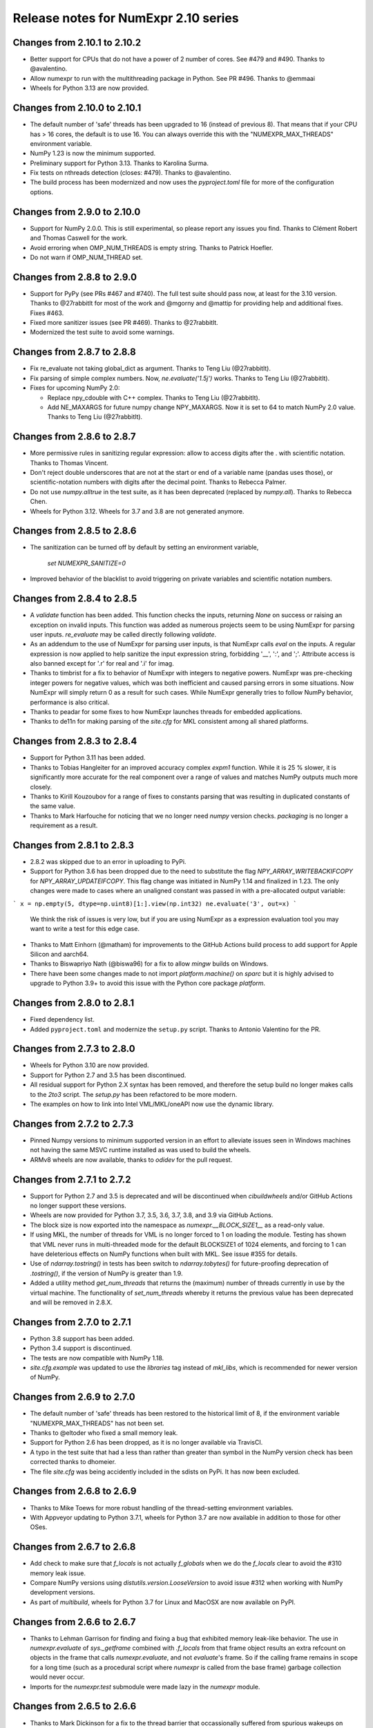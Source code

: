 =====================================
Release notes for NumExpr 2.10 series
=====================================

Changes from 2.10.1 to 2.10.2
-----------------------------

* Better support for CPUs that do not have a power of 2 number of
  cores.  See #479 and #490.  Thanks to @avalentino.

* Allow numexpr to run with the multithreading package in Python.
  See PR #496.  Thanks to @emmaai

* Wheels for Python 3.13 are now provided.


Changes from 2.10.0 to 2.10.1
-----------------------------

* The default number of 'safe' threads has been upgraded to 16 (instead of
  previous 8). That means that if your CPU has > 16 cores, the default is
  to use 16. You can always override this with the "NUMEXPR_MAX_THREADS"
  environment variable.

* NumPy 1.23 is now the minimum supported.

* Preliminary support for Python 3.13. Thanks to Karolina Surma.

* Fix tests on nthreads detection (closes: #479). Thanks to @avalentino.

* The build process has been modernized and now uses the `pyproject.toml`
  file for more of the configuration options.


Changes from 2.9.0 to 2.10.0
----------------------------

* Support for NumPy 2.0.0.  This is still experimental, so please
  report any issues you find.  Thanks to Clément Robert and Thomas
  Caswell for the work.

* Avoid erroring when OMP_NUM_THREADS is empty string.  Thanks to
  Patrick Hoefler.

* Do not warn if OMP_NUM_THREAD set.


Changes from 2.8.8 to 2.9.0
---------------------------

* Support for PyPy (see PRs #467 and #740).  The full test suite
  should pass now, at least for the 3.10 version.  Thanks to
  @27rabbitlt for most of the work and @mgorny and @mattip for
  providing help and additional fixes.  Fixes #463.

* Fixed more sanitizer issues (see PR #469).  Thanks to @27rabbitlt.

* Modernized the test suite to avoid some warnings.


Changes from 2.8.7 to 2.8.8
---------------------------

* Fix re_evaluate not taking global_dict as argument. Thanks to Teng Liu
  (@27rabbitlt).

* Fix parsing of simple complex numbers.  Now, `ne.evaluate('1.5j')` works.
  Thanks to Teng Liu (@27rabbitlt).

* Fixes for upcoming NumPy 2.0:

  * Replace npy_cdouble with C++ complex. Thanks to Teng Liu (@27rabbitlt).
  * Add NE_MAXARGS for future numpy change NPY_MAXARGS. Now it is set to 64
    to match NumPy 2.0 value. Thanks to Teng Liu (@27rabbitlt).


Changes from 2.8.6 to 2.8.7
---------------------------

* More permissive rules in sanitizing regular expression: allow to access digits
  after the . with scientific notation.  Thanks to Thomas Vincent.

* Don't reject double underscores that are not at the start or end of a variable
  name (pandas uses those), or scientific-notation numbers with digits after the
  decimal point.  Thanks to Rebecca Palmer.

* Do not use `numpy.alltrue` in the test suite, as it has been deprecated
  (replaced by `numpy.all`).  Thanks to Rebecca Chen.

* Wheels for Python 3.12.  Wheels for 3.7 and 3.8 are not generated anymore.

Changes from 2.8.5 to 2.8.6
---------------------------

* The sanitization can be turned off by default by setting an environment variable,

    `set NUMEXPR_SANITIZE=0`

* Improved behavior of the blacklist to avoid triggering on private variables
  and scientific notation numbers.

Changes from 2.8.4 to 2.8.5
---------------------------

* A `validate` function has been added. This function checks the inputs, returning
  `None` on success or raising an exception on invalid inputs. This function was
  added as numerous projects seem to be using NumExpr for parsing user inputs.
  `re_evaluate` may be called directly following `validate`.
* As an addendum to the use of NumExpr for parsing user inputs, is that NumExpr
  calls `eval` on the inputs. A regular expression is now applied to help sanitize
  the input expression string, forbidding '__', ':', and ';'. Attribute access
  is also banned except for '.r' for real and '.i'  for imag.
* Thanks to timbrist for a fix to behavior of NumExpr with integers to negative
  powers. NumExpr was pre-checking integer powers for negative values, which
  was both inefficient and caused parsing errors in some situations. Now NumExpr
  will simply return 0 as a result for such cases. While NumExpr generally tries
  to follow NumPy behavior, performance is also critical.
* Thanks to peadar for some fixes to how NumExpr launches threads for embedded
  applications.
* Thanks to de11n for making parsing of the `site.cfg` for MKL consistent among
  all shared platforms.


Changes from 2.8.3 to 2.8.4
---------------------------

* Support for Python 3.11 has been added.
* Thanks to Tobias Hangleiter for an improved accuracy complex `expm1` function.
  While it is 25 % slower, it is significantly more accurate for the real component
  over a range of values and matches NumPy outputs much more closely.
* Thanks to Kirill Kouzoubov for a range of fixes to constants parsing that was
  resulting in duplicated constants of the same value.
* Thanks to Mark Harfouche for noticing that we no longer need `numpy` version
  checks. `packaging` is no longer a requirement as a result.

Changes from 2.8.1 to 2.8.3
---------------------------

* 2.8.2 was skipped due to an error in uploading to PyPi.
* Support for Python 3.6 has been dropped due to the need to substitute the flag
  `NPY_ARRAY_WRITEBACKIFCOPY` for `NPY_ARRAY_UPDATEIFCOPY`. This flag change was
  initiated in NumPy 1.14 and finalized in 1.23. The only changes were made to
  cases where an unaligned constant was passed in with a pre-allocated output
  variable:

```
x = np.empty(5, dtype=np.uint8)[1:].view(np.int32)
ne.evaluate('3', out=x)
```

  We think the risk of issues is very low, but if you are using NumExpr as a
  expression evaluation tool you may want to write a test for this edge case.
* Thanks to Matt Einhorn (@matham) for improvements to the GitHub Actions build process to
  add support for Apple Silicon and aarch64.
* Thanks to Biswapriyo Nath (@biswa96) for a fix to allow `mingw` builds on Windows.
* There have been some changes made to not import `platform.machine()` on `sparc`
  but it is highly advised to upgrade to Python 3.9+ to avoid this issue with
  the Python core package `platform`.


Changes from 2.8.0 to 2.8.1
---------------------------

* Fixed dependency list.
* Added ``pyproject.toml`` and modernize the ``setup.py`` script. Thanks to
  Antonio Valentino for the PR.

Changes from 2.7.3 to 2.8.0
---------------------------

* Wheels for Python 3.10 are now provided.
* Support for Python 2.7 and 3.5 has been discontinued.
* All residual support for Python 2.X syntax has been removed, and therefore
  the setup build no longer makes calls to the `2to3` script. The `setup.py`
  has been refactored to be more modern.
* The examples on how to link into Intel VML/MKL/oneAPI now use the dynamic
  library.

Changes from 2.7.2 to 2.7.3
---------------------------

- Pinned Numpy versions to minimum supported version in an effort to alleviate
  issues seen in Windows machines not having the same MSVC runtime installed as
  was used to build the wheels.
- ARMv8 wheels are now available, thanks to `odidev` for the pull request.


Changes from 2.7.1 to 2.7.2
---------------------------

- Support for Python 2.7 and 3.5 is deprecated and will be discontinued when
  `cibuildwheels` and/or GitHub Actions no longer support these versions.
- Wheels are now provided for Python 3.7, 3.5, 3.6, 3.7, 3.8, and 3.9 via
  GitHub Actions.
- The block size is now exported into the namespace as `numexpr.__BLOCK_SIZE1__`
  as a read-only value.
- If using MKL, the number of threads for VML is no longer forced to 1 on loading
  the module. Testing has shown that VML never runs in multi-threaded mode for
  the default BLOCKSIZE1 of 1024 elements, and forcing to 1 can have deleterious
  effects on NumPy functions when built with MKL. See issue #355 for details.
- Use of `ndarray.tostring()` in tests has been switch to `ndarray.tobytes()`
  for future-proofing deprecation of `.tostring()`, if the version of NumPy is
  greater than 1.9.
- Added a utility method `get_num_threads` that returns the (maximum) number of
  threads currently in use by the virtual machine. The functionality of
  `set_num_threads` whereby it returns the previous value has been deprecated
  and will be removed in 2.8.X.

Changes from 2.7.0 to 2.7.1
----------------------------

- Python 3.8 support has been added.
- Python 3.4 support is discontinued.
- The tests are now compatible with NumPy 1.18.
- `site.cfg.example` was updated to use the `libraries` tag instead of `mkl_libs`,
  which is recommended for newer version of NumPy.

Changes from 2.6.9 to 2.7.0
----------------------------

- The default number of 'safe' threads has been restored to the historical limit
  of 8, if the environment variable "NUMEXPR_MAX_THREADS" has not been set.
- Thanks to @eltoder who fixed a small memory leak.
- Support for Python 2.6 has been dropped, as it is no longer available via
  TravisCI.
- A typo in the test suite that had a less than rather than greater than symbol
  in the NumPy version check has been corrected thanks to dhomeier.
- The file `site.cfg` was being accidently included in the sdists on PyPi.
  It has now been excluded.

Changes from 2.6.8 to 2.6.9
---------------------------

- Thanks to Mike Toews for more robust handling of the thread-setting
  environment variables.
- With Appveyor updating to Python 3.7.1, wheels for Python 3.7 are now
  available in addition to those for other OSes.

Changes from 2.6.7 to 2.6.8
---------------------------

- Add check to make sure that `f_locals` is not actually `f_globals` when we
  do the `f_locals` clear to avoid the #310 memory leak issue.
- Compare NumPy versions using `distutils.version.LooseVersion` to avoid issue
  #312 when working with NumPy development versions.
- As part of `multibuild`, wheels for Python 3.7 for Linux and MacOSX are now
  available on PyPI.

Changes from 2.6.6 to 2.6.7
---------------------------

- Thanks to Lehman Garrison for finding and fixing a bug that exhibited memory
  leak-like behavior. The use in `numexpr.evaluate` of `sys._getframe` combined
  with `.f_locals` from that frame object results an extra refcount on objects
  in the frame that calls `numexpr.evaluate`, and not `evaluate`'s frame. So if
  the calling frame remains in scope for a long time (such as a procedural
  script where `numexpr` is called from the base frame) garbage collection would
  never occur.
- Imports for the `numexpr.test` submodule were made lazy in the `numexpr` module.

Changes from 2.6.5 to 2.6.6
---------------------------

- Thanks to Mark Dickinson for a fix to the thread barrier that occassionally
  suffered from spurious wakeups on MacOSX.

Changes from 2.6.4 to 2.6.5
---------------------------

- The maximum thread count can now be set at import-time by setting the
  environment variable 'NUMEXPR_MAX_THREADS'. The default number of
  max threads was lowered from 4096 (which was deemed excessive) to 64.
- A number of imports were removed (pkg_resources) or made lazy (cpuinfo) in
  order to speed load-times for downstream packages (such as `pandas`, `sympy`,
  and `tables`). Import time has dropped from about 330 ms to 90 ms. Thanks to
  Jason Sachs for pointing out the source of the slow-down.
- Thanks to Alvaro Lopez Ortega for updates to benchmarks to be compatible with
  Python 3.
- Travis and AppVeyor now fail if the test module fails or errors.
- Thanks to Mahdi Ben Jelloul for a patch that removed a bug where constants
  in `where` calls would raise a ValueError.
- Fixed a bug whereby all-constant power operations would lead to infinite
  recursion.

Changes from 2.6.3 to 2.6.4
---------------------------

- Christoph Gohlke noticed a lack of coverage for the 2.6.3
  `floor` and `ceil` functions for MKL that caused seg-faults in
  test, so thanks to him for that.

Changes from 2.6.2 to 2.6.3
---------------------------

- Documentation now available at readthedocs.io_.

- Support for floor() and ceil() functions added by Caleb P. Burns.

- NumPy requirement increased from 1.6 to 1.7 due to changes in iterator
  flags (#245).

- Sphinx autodocs support added for documentation on readthedocs.org.

- Fixed a bug where complex constants would return an error, fixing
  problems with `sympy` when using NumExpr as a backend.

- Fix for #277 whereby arrays of shape (1,...) would be reduced as
  if they were full reduction. Behavoir now matches that of NumPy.

- String literals are automatically encoded into 'ascii' bytes for
  convience (see #281).

.. _readthedocs.io: http://numexpr.readthedocs.io

Changes from 2.6.1 to 2.6.2
---------------------------

- Updates to keep with API changes in newer NumPy versions (#228).
  Thanks to Oleksandr Pavlyk.

- Removed several warnings (#226 and #227).  Thanks to Oleksander Pavlyk.

- Fix bugs in function `stringcontains()` (#230).  Thanks to Alexander Shadchin.

- Detection of the POWER processor (#232).  Thanks to Breno Leitao.

- Fix pow result casting (#235).  Thanks to Fernando Seiti Furusato.

- Fix integers to negative integer powers (#240).  Thanks to Antonio Valentino.

- Detect numpy exceptions in expression evaluation (#240).  Thanks to Antonio Valentino.

- Better handling of RC versions (#243).  Thanks to Antonio Valentino.


Changes from 2.6.0 to 2.6.1
---------------------------

- Fixed a performance regression in some situations as consequence of
  increasing too much the BLOCK_SIZE1 constant.  After more careful
  benchmarks (both in VML and non-VML modes), the value has been set
  again to 1024 (down from 8192).  The benchmarks have been made with
  a relatively new processor (Intel Xeon E3-1245 v5 @ 3.50GHz), so
  they should work well for a good range of processors again.

- Added NetBSD support to CPU detection.  Thanks to Thomas Klausner.


Changes from 2.5.2 to 2.6.0
---------------------------

- Introduced a new re_evaluate() function for re-evaluating the
  previous executed array expression without any check.  This is meant
  for accelerating loops that are re-evaluating the same expression
  repeatedly without changing anything else than the operands.  If
  unsure, use evaluate() which is safer.

- The BLOCK_SIZE1 and BLOCK_SIZE2 constants have been re-checked in
  order to find a value maximizing most of the benchmarks in bench/
  directory.  The new values (8192 and 16 respectively) give somewhat
  better results (~5%) overall.  The CPU used for fine tuning is a
  relatively new Haswell processor (E3-1240 v3).

- The '--name' flag for `setup.py` returning the name of the package
  is honored now (issue #215).


Changes from 2.5.1 to 2.5.2
---------------------------

- conj() and abs() actually added as VML-powered functions, preventing
  the same problems than log10() before (PR #212).  Thanks to Tom Kooij
  for the fix!


Changes from 2.5 to 2.5.1
-------------------------

- Fix for log10() and conj() functions.  These produced wrong results
  when numexpr was compiled with Intel's MKL (which is a popular build
  since Anaconda ships it by default) and non-contiguous data (issue
  #210).  Thanks to Arne de Laat and Tom Kooij for reporting and
  providing a nice test unit.

- Fix that allows numexpr-powered apps to be profiled with pympler.
  Thanks to @nbecker.


Changes from 2.4.6 to 2.5
-------------------------

- Added locking for allowing the use of numexpr in multi-threaded
  callers (this does not prevent numexpr to use multiple cores
  simultaneously).  (PR #199, Antoine Pitrou, PR #200, Jenn Olsen).

- Added new min() and max() functions (PR #195, CJ Carey).


Changes from 2.4.5 to 2.4.6
---------------------------

- Fixed some UserWarnings in Solaris (PR #189, Graham Jones).

- Better handling of MSVC defines. (#168, Francesc Alted).


Changes from 2.4.4 to 2.4.5
---------------------------

- Undone a 'fix' for a harmless data race.  (#185 Benedikt Reinartz,
  Francesc Alted).

- Ignore NumPy warnings (overflow/underflow, divide by zero and
  others) that only show up in Python3.  Masking these warnings in
  tests is fine because all the results are checked to be
  valid. (#183, Francesc Alted).


Changes from 2.4.3 to 2.4.4
---------------------------

- Fix bad #ifdef for including stdint on Windows (PR #186, Mike Sarahan).


Changes from 2.4.3 to 2.4.4
---------------------------

* Honor OMP_NUM_THREADS as a fallback in case NUMEXPR_NUM_THREADS is not
  set. Fixes #161. (PR #175, Stefan Erb).

* Added support for AppVeyor (PR #178 Andrea Bedini)

* Fix to allow numexpr to be imported after eventlet.monkey_patch(),
  as suggested in #118 (PR #180 Ben Moran).

* Fix harmless data race that triggers false positives in ThreadSanitizer.
  (PR #179, Clement Courbet).

* Fixed some string tests on Python 3 (PR #182, Antonio Valentino).


Changes from 2.4.2 to 2.4.3
---------------------------

* Comparisons with empty strings work correctly now.  Fixes #121 and
  PyTables #184.

Changes from 2.4.1 to 2.4.2
---------------------------

* Improved setup.py so that pip can query the name and version without
  actually doing the installation.  Thanks to Joris Borgdorff.

Changes from 2.4 to 2.4.1
-------------------------

* Added more configuration examples for compiling with MKL/VML
  support.  Thanks to Davide Del Vento.

* Symbol MKL_VML changed into MKL_DOMAIN_VML because the former is
  deprecated in newer MKL.  Thanks to Nick Papior Andersen.

* Better determination of methods in `cpuinfo` module.  Thanks to Marc
  Jofre.

* Improved NumPy version determination (handy for 1.10.0).  Thanks
  to Åsmund Hjulstad.

* Benchmarks run now with both Python 2 and Python 3.  Thanks to Zoran
  Plesivčak.

Changes from 2.3.1 to 2.4
-------------------------

* A new `contains()` function has been added for detecting substrings
  in strings.  Only plain strings (bytes) are supported for now.  See
  PR #135 and ticket #142.  Thanks to Marcin Krol.

* New version of setup.py that allows better management of NumPy
  dependency.  See PR #133.  Thanks to Aleks Bunin.

Changes from 2.3 to 2.3.1
-------------------------

* Added support for shift-left (<<) and shift-right (>>) binary operators.
  See PR #131. Thanks to fish2000!

* Removed the rpath flag for the GCC linker, because it is probably
  not necessary and it chokes to clang.

Changes from 2.2.2 to 2.3
-------------------------

* Site has been migrated to https://github.com/pydata/numexpr.  All
  new tickets and PR should be directed there.

* [ENH] A `conj()` function for computing the conjugate of complex
  arrays has been added.  Thanks to David Menéndez.  See PR #125.

* [FIX] Fixed a DeprecationWarning derived of using oa_ndim -- 0 and
  op_axes -- NULL when using NpyIter_AdvancedNew() and NumPy 1.8.
  Thanks to Mark Wiebe for advise on how to fix this properly.

Changes from 2.2.1 to 2.2.2
---------------------------

* The `copy_args` argument of `NumExpr` function has been brought
  lack.  This has been mainly necessary for compatibility with
  `PyTables < 3.0`, which I decided to continue to support.  Fixed
  #115.

* The `__nonzero__` method in `ExpressionNode` class has been
  commented out.  This is also for compatibility with `PyTables < 3.0`.
  See #24 for details.

* Fixed the type of some parameters in the C extension so that s390
  architecture compiles.  Fixes #116.  Thank to Antonio Valentino for
  reporting and the patch.

Changes from 2.2 to 2.2.1
-------------------------

* Fixes a secondary effect of "from numpy.testing import `*`", where
  division is imported now too, so only then necessary functions from
  there are imported now.  Thanks to Christoph Gohlke for the patch.

Changes from 2.1 to 2.2
-----------------------

* [LICENSE] Fixed a problem with the license of the
  numexpr/win32/pthread.{c,h} files emulating pthreads on Windows
  platforms.  After persmission from the original authors is granted,
  these files adopt the MIT license and can be redistributed without
  problems.  See issue #109 for details
  (https://code.google.com/p/numexpr/issues/detail?id-110).

* [ENH] Improved the algorithm to decide the initial number of threads
  to be used.  This was necessary because by default, numexpr was
  using a number of threads equal to the detected number of cores, and
  this can be just too much for moder systems where this number can be
  too high (and counterporductive for performance in many cases).
  Now, the 'NUMEXPR_NUM_THREADS' environment variable is honored, and
  in case this is not present, a maximum number of *8* threads are
  setup initially.  The new algorithm is fully described in the Users
  Guide now in the note of 'General routines' section:
  https://code.google.com/p/numexpr/wiki/UsersGuide#General_routines.
  Closes #110.

* [ENH] numexpr.test() returns `TestResult` instead of None now.
  Closes #111.

* [FIX] Modulus with zero with integers no longer crashes the
  interpreter.  It nows puts a zero in the result.  Fixes #107.

* [API CLEAN] Removed `copy_args` argument of `evaluate`.  This should
  only be used by old versions of PyTables (< 3.0).

* [DOC] Documented the `optimization` and `truediv` flags of
  `evaluate` in Users Guide
  (https://code.google.com/p/numexpr/wiki/UsersGuide).

Changes from 2.0.1 to 2.1
---------------------------

* Dropped compatibility with Python < 2.6.

* Improve compatibiity with Python 3:

  - switch from PyString to PyBytes API (requires Python >- 2.6).
  - fixed incompatibilities regarding the int/long API
  - use the Py_TYPE macro
  - use the PyVarObject_HEAD_INIT macro instead of PyObject_HEAD_INIT

* Fixed several issues with different platforms not supporting
  multithreading or subprocess properly (see tickets #75 and #77).

* Now, when trying to use pure Python boolean operators, 'and',
  'or' and 'not', an error is issued suggesting that '&', '|' and
  '~' should be used instead (fixes #24).

Changes from 2.0 to 2.0.1
-------------------------

* Added compatibility with Python 2.5 (2.4 is definitely not supported
  anymore).

* `numexpr.evaluate` is fully documented now, in particular the new
  `out`, `order` and `casting` parameters.

* Reduction operations are fully documented now.

* Negative axis in reductions are not supported (they have never been
  actually), and a `ValueError` will be raised if they are used.


Changes from 1.x series to 2.0
------------------------------

- Added support for the new iterator object in NumPy 1.6 and later.

  This allows for better performance with operations that implies
  broadcast operations, fortran-ordered or non-native byte orderings.
  Performance for other scenarios is preserved (except for very small
  arrays).

- Division in numexpr is consistent now with Python/NumPy.  Fixes #22
  and #58.

- Constants like "2." or "2.0" must be evaluated as float, not
  integer.  Fixes #59.

- `evaluate()` function has received a new parameter `out` for storing
  the result in already allocated arrays.  This is very useful when
  dealing with large arrays, and a allocating new space for keeping
  the result is not acceptable.  Closes #56.

- Maximum number of threads raised from 256 to 4096.  Machines with a
  higher number of cores will still be able to import numexpr, but
  limited to 4096 (which is an absurdly high number already).


Changes from 1.4.1 to 1.4.2
---------------------------

- Multithreaded operation is disabled for small arrays (< 32 KB).
  This allows to remove the overhead of multithreading for such a
  small arrays.  Closes #36.

- Dividing int arrays by zero gives a 0 as result now (and not a
  floating point exception anymore.  This behaviour mimics NumPy.
  Thanks to Gaëtan de Menten for the fix.  Closes #37.

- When compiled with VML support, the number of threads is set to 1
  for VML core, and to the number of cores for the native pthreads
  implementation.  This leads to much better performance.  Closes #39.

- Fixed different issues with reduction operations (`sum`, `prod`).
  The problem is that the threaded code does not work well for
  broadcasting or reduction operations.  Now, the serial code is used
  in those cases.  Closes #41.

- Optimization of "compilation phase" through a better hash.  This can
  lead up to a 25% of improvement when operating with variable
  expressions over small arrays.  Thanks to Gaëtan de Menten for the
  patch.  Closes #43.

- The ``set_num_threads`` now returns the number of previous thread
  setting, as stated in the docstrings.


Changes from 1.4 to 1.4.1
-------------------------

- Mingw32 can also work with pthreads compatibility code for win32.
  Fixes #31.

- Fixed a problem that used to happen when running Numexpr with
  threads in subprocesses.  It seems that threads needs to be
  initialized whenever a subprocess is created.  Fixes #33.

- The GIL (Global Interpreter Lock) is released during computations.
  This should allow for better resource usage for multithreaded apps.
  Fixes #35.


Changes from 1.3.1 to 1.4
-------------------------

- Added support for multi-threading in pure C.  This is to avoid the
  GIL and allows to squeeze the best performance in both multi-core
  machines.

- David Cooke contributed a thorough refactorization of the opcode
  machinery for the virtual machine.  With this, it is really easy to
  add more opcodes.  See:

  http://code.google.com/p/numexpr/issues/detail?id-28

  as an example.

- Added a couple of opcodes to VM: where_bbbb and cast_ib. The first
  allow to get boolean arrays out of the `where` function.  The second
  allows to cast a boolean array into an integer one.  Thanks to
  gdementen for his contribution.

- Fix negation of `int64` numbers. Closes #25.

- Using a `npy_intp` datatype (instead of plain `int`) so as to be
  able to manage arrays larger than 2 GB.


Changes from 1.3 to 1.3.1
-------------------------

- Due to an oversight, ``uint32`` types were not properly supported.
  That has been solved.  Fixes #19.

- Function `abs` for computing the absolute value added.  However, it
  does not strictly follow NumPy conventions.  See ``README.txt`` or
  website docs for more info on this.  Thanks to Pauli Virtanen for
  the patch.  Fixes #20.


Changes from 1.2 to 1.3
-----------------------

- A new type called internally `float` has been implemented so as to
  be able to work natively with single-precision floating points.
  This prevents the silent upcast to `double` types that was taking
  place in previous versions, so allowing both an improved performance
  and an optimal usage of memory for the single-precision
  computations.  However, the casting rules for floating point types
  slightly differs from those of NumPy.  See:

      http://code.google.com/p/numexpr/wiki/Overview

  or the README.txt file for more info on this issue.

- Support for Python 2.6 added.

- When linking with the MKL, added a '-rpath' option to the link step
  so that the paths to MKL libraries are automatically included into
  the runtime library search path of the final package (i.e. the user
  won't need to update its LD_LIBRARY_PATH or LD_RUN_PATH environment
  variables anymore).  Fixes #16.


Changes from 1.1.1 to 1.2
-------------------------

- Support for Intel's VML (Vector Math Library) added, normally
  included in Intel's MKL (Math Kernel Library).  In addition, when
  the VML support is on, several processors can be used in parallel
  (see the new `set_vml_num_threads()` function).  With that, the
  computations of transcendental functions can be accelerated quite a
  few.  For example, typical speed-ups when using one single core for
  contiguous arrays are 3x with peaks of 7.5x (for the pow() function).
  When using 2 cores the speed-ups are around 4x and 14x respectively.
  Closes #9.

- Some new VML-related functions have been added:

  * set_vml_accuracy_mode(mode):  Set the accuracy for VML operations.

  * set_vml_num_threads(nthreads): Suggests a maximum number of
    threads to be used in VML operations.

  * get_vml_version():  Get the VML/MKL library version.

  See the README.txt for more info about them.

- In order to easily allow the detection of the MKL, the setup.py has
  been updated to use the numpy.distutils.  So, if you are already
  used to link NumPy/SciPy with MKL, then you will find that giving
  VML support to numexpr works almost the same.

- A new `print_versions()` function has been made available.  This
  allows to quickly print the versions on which numexpr is based on.
  Very handy for issue reporting purposes.

- The `numexpr.numexpr` compiler function has been renamed to
  `numexpr.NumExpr` in order to avoid name collisions with the name of
  the package (!).  This function is mainly for internal use, so you
  should not need to upgrade your existing numexpr scripts.


Changes from 1.1 to 1.1.1
-------------------------

- The case for multidimensional array operands is properly accelerated
  now.  Added a new benchmark (based on a script provided by Andrew
  Collette, thanks!) for easily testing this case in the future.
  Closes #12.

- Added a fix to avoid the caches in numexpr to grow too much.  The
  dictionary caches are kept now always with less than 256 entries.
  Closes #11.

- The VERSION file is correctly copied now (it was not present for the
  1.1 tar file, I don't know exactly why).  Closes #8.


Changes from 1.0 to 1.1
-----------------------

- Numexpr can work now in threaded environments.  Fixes #2.

- The test suite can be run programmatically by using
  ``numexpr.test()``.

- Support a more complete set of functions for expressions (including
  those that are not supported by MSVC 7.1 compiler, like the inverse
  hyperbolic or log1p and expm1 functions.  The complete list now is:

    * where(bool, number1, number2): number
        Number1 if the bool condition is true, number2 otherwise.
    * {sin,cos,tan}(float|complex): float|complex
        Trigonometric sinus, cosinus or tangent.
    * {arcsin,arccos,arctan}(float|complex): float|complex
        Trigonometric inverse sinus, cosinus or tangent.
    * arctan2(float1, float2): float
        Trigonometric inverse tangent of float1/float2.
    * {sinh,cosh,tanh}(float|complex): float|complex
        Hyperbolic sinus, cosinus or tangent.
    * {arcsinh,arccosh,arctanh}(float|complex): float|complex
        Hyperbolic inverse sinus, cosinus or tangent.
    * {log,log10,log1p}(float|complex): float|complex
        Natural, base-10 and log(1+x) logarithms.
    * {exp,expm1}(float|complex): float|complex
        Exponential and exponential minus one.
    * sqrt(float|complex): float|complex
        Square root.
    * {real,imag}(complex): float
        Real or imaginary part of complex.
    * complex(float, float): complex
        Complex from real and imaginary parts.



.. Local Variables:
.. mode: rst
.. coding: utf-8
.. fill-column: 70
.. End:
